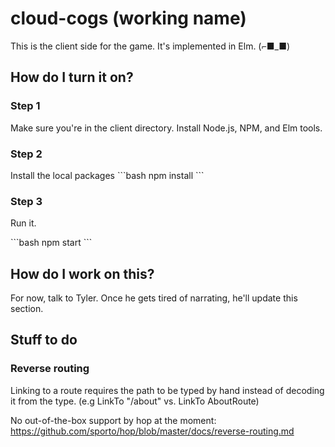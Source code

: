 * cloud-cogs (working name)
This is the client side for the game. It's implemented in Elm. (⌐■_■)

** How do I turn it on?
*** Step 1
Make sure you're in the client directory. Install Node.js, NPM, and Elm tools.
*** Step 2
Install the local packages
```bash
npm install
```
*** Step 3
Run it.

```bash
npm start
```

** How do I work on this?
For now, talk to Tyler. Once he gets tired of narrating, he'll update this section.

** Stuff to do
*** Reverse routing
Linking to a route requires the path to be typed by hand instead of decoding it from the type. (e.g LinkTo "/about" vs. LinkTo AboutRoute)

No out-of-the-box support by hop at the moment: https://github.com/sporto/hop/blob/master/docs/reverse-routing.md
